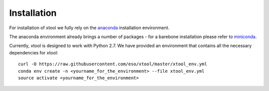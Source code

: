 Installation
============

For installation of xtool we fully rely on the
`anaconda <https://www.continuum.io/downloads>`_ installation environment.

The anaconda environment already brings a number of packages - for a barebone
installation please refer to
`miniconda <http://conda.pydata.org/miniconda.html>`_.

Currently, xtool is designed to work with Python 2.7. We have provided an
environment that contains all the necessary dependencies for xtool::

    curl -O https://raw.githubusercontent.com/eso/xtool/master/xtool_env.yml
    conda env create -n <yourname_for_the_environment> --file xtool_env.yml
    source activate <yourname_for_the_environment>
